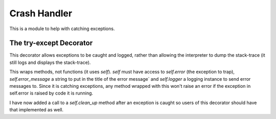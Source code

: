 Crash Handler
=============

This is a module to help with catching exceptions.



.. _try-except-decorator:
The try-except Decorator
------------------------

This decorator allows exceptions to be caught and logged, rather than allowing the interpreter to dump the stack-trace (it still logs and displays the stack-trace).

.. autosummary::
   :toctree: api

   try_except
   

This wraps methods, not functions (it uses `self`). `self` must have access to `self.error` (the exception to trap), `self.error_message` a string to put in the title of the error message` and `self.logger` a logging instance to send error messages to. Since it is catching exceptions, any method wrapped with this won't raise an error if the exception in self.error is raised by code it is running.

.. superfluous '

I have now added a call to a  `self.clean_up` method after an exception is caught so users of this decorator should have that implemented as well.



.. autosummary::
   :toctree: api

   error_message

